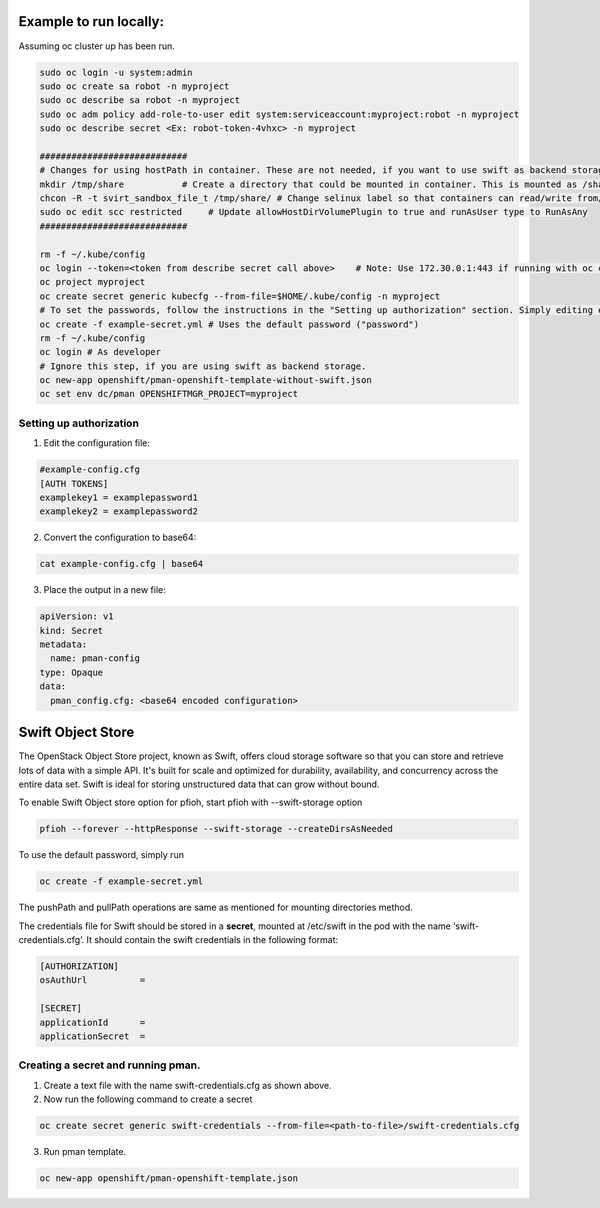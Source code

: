 ##############
Example to run locally:
##############

Assuming oc cluster up has been run.

.. code-block:: bash

    sudo oc login -u system:admin
    sudo oc create sa robot -n myproject
    sudo oc describe sa robot -n myproject
    sudo oc adm policy add-role-to-user edit system:serviceaccount:myproject:robot -n myproject
    sudo oc describe secret <Ex: robot-token-4vhxc> -n myproject
    
    ############################
    # Changes for using hostPath in container. These are not needed, if you want to use swift as backend storage.
    mkdir /tmp/share           # Create a directory that could be mounted in container. This is mounted as /share in container.
    chcon -R -t svirt_sandbox_file_t /tmp/share/ # Change selinux label so that containers can read/write from/to directory.
    sudo oc edit scc restricted     # Update allowHostDirVolumePlugin to true and runAsUser type to RunAsAny
    ############################  

    rm -f ~/.kube/config
    oc login --token=<token from describe secret call above>    # Note: Use 172.30.0.1:443 if running with oc cluster up
    oc project myproject
    oc create secret generic kubecfg --from-file=$HOME/.kube/config -n myproject
    # To set the passwords, follow the instructions in the "Setting up authorization" section. Simply editing example-config.cfg DOES NOT DO ANYTHING.
    oc create -f example-secret.yml # Uses the default password ("password")
    rm -f ~/.kube/config
    oc login # As developer
    # Ignore this step, if you are using swift as backend storage.
    oc new-app openshift/pman-openshift-template-without-swift.json
    oc set env dc/pman OPENSHIFTMGR_PROJECT=myproject

**************
Setting up authorization
**************
1) Edit the configuration file:

.. code-block:: bash
    
    #example-config.cfg
    [AUTH TOKENS]
    examplekey1 = examplepassword1
    examplekey2 = examplepassword2

2) Convert the configuration to base64:

.. code-block:: bash
  
    cat example-config.cfg | base64

3) Place the output in a new file:

.. code-block:: bash
  
    apiVersion: v1
    kind: Secret
    metadata:
      name: pman-config
    type: Opaque
    data:
      pman_config.cfg: <base64 encoded configuration>

##############
Swift Object Store
##############

The OpenStack Object Store project, known as Swift, offers cloud storage software so that you can store and retrieve lots of data with a simple API. It's built for scale and optimized for durability, availability, and concurrency across the entire data set. Swift is ideal for storing unstructured data that can grow without bound. 

To enable Swift Object store option for pfioh, start pfioh with --swift-storage option

.. code-block:: bash

    pfioh --forever --httpResponse --swift-storage --createDirsAsNeeded


To use the default password, simply run

.. code-block:: bash
    
    oc create -f example-secret.yml


The pushPath and pullPath operations are same as mentioned for mounting directories method.

The credentials file for Swift should be stored in a **secret**, mounted at /etc/swift in the pod with the name ‘swift-credentials.cfg’. It should contain the swift credentials in the following format:


.. code-block:: bash
    
    [AUTHORIZATION]
    osAuthUrl          =

    [SECRET]
    applicationId      =
    applicationSecret  =

**************
Creating a secret and running pman.
**************
1) Create a text file with the name swift-credentials.cfg as shown above.


2) Now run the following command to create a secret

.. code-block:: bash

    oc create secret generic swift-credentials --from-file=<path-to-file>/swift-credentials.cfg

3) Run pman template.

.. code-block:: bash
   
    oc new-app openshift/pman-openshift-template.json

